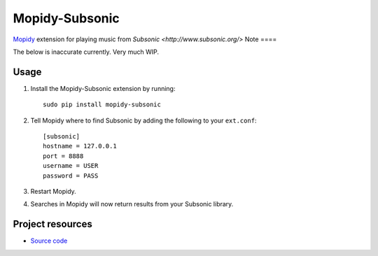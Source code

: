 Mopidy-Subsonic
============

`Mopidy <http://www.mopidy.com/>`_ extension for playing music from
`Subsonic <http://www.subsonic.org/>`
Note
====

The below is inaccurate currently. Very much WIP.

Usage
-----

#. Install the Mopidy-Subsonic extension by running::

    sudo pip install mopidy-subsonic

#. Tell Mopidy where to find Subsonic by adding the following to
   your ``ext.conf``::

    [subsonic]
    hostname = 127.0.0.1
    port = 8888
    username = USER
    password = PASS

#. Restart Mopidy.

#. Searches in Mopidy will now return results from your Subsonic library.


Project resources
-----------------

- `Source code <https://github.com/rattboi/mopidy-subsonic>`_
